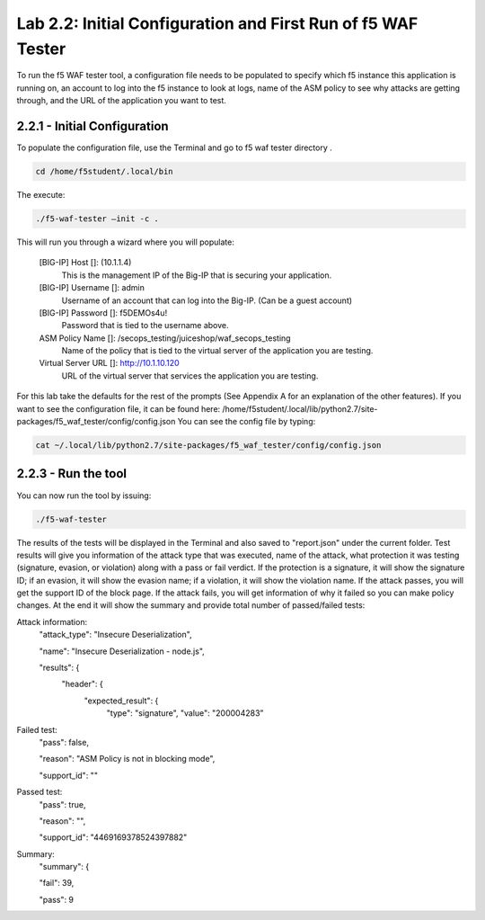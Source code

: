 Lab 2.2: Initial Configuration and First Run of f5 WAF Tester
========================================================

To run the f5 WAF tester tool, a configuration file needs to be populated to specify which f5 instance this application is running on,
an account to log into the f5 instance to look at logs, name of the ASM policy to see why attacks are getting through, and the URL of the 
application you want to test.

2.2.1 - Initial Configuration
~~~~~~~~~~~~~~~~~~~~~~~~~~~~~~

To populate the configuration file, use the Terminal and go to f5 waf tester directory .  

.. code-block:: bash

	cd /home/f5student/.local/bin

The execute:
	
.. code-block:: bash

	./f5-waf-tester –init -c .


This will run you through a wizard where you will populate:

	[BIG-IP] Host []: (10.1.1.4)
		This is the management IP of the Big-IP that is securing your application.

	[BIG-IP] Username []: admin
		Username of an account that can log into the Big-IP. (Can be a guest account)

	[BIG-IP] Password []: f5DEMOs4u!
		Password that is tied to the username above.

	ASM Policy Name []: /secops_testing/juiceshop/waf_secops_testing
		Name of the policy that is tied to the virtual server of the application you are testing.

	Virtual Server URL []: http://10.1.10.120 
		URL of the virtual server that services the application you are testing. 

For this lab take the defaults for the rest of the prompts (See Appendix A for an explanation of the other features).  If you want to see the configuration file, it can be found here: /home/f5student/.local/lib/python2.7/site-packages/f5_waf_tester/config/config.json 
You can see the config file by typing:

.. code-block:: bash

	cat ~/.local/lib/python2.7/site-packages/f5_waf_tester/config/config.json

2.2.3 - Run the tool
~~~~~~~~~~~~~~~~~~~~~

You can now run the tool by issuing:

.. code-block:: bash

	./f5-waf-tester

The results of the tests will be displayed in the Terminal and also saved to "report.json" under the current folder. Test results will give you information of the attack type that was executed, name of the attack, what protection it was testing (signature, evasion, or violation) along with a pass or fail verdict. If the protection is a signature, it will show the signature ID; if an evasion, it will show the evasion name; if a violation, it will show the violation name.  If the attack passes, you will get the support ID of the block page.  If the attack fails, you will get information of why it failed so you can make policy changes.  At the end it will show the summary and provide total number of passed/failed tests:

Attack information:
      	"attack_type": "Insecure Deserialization", 

      	"name": "Insecure Deserialization - node.js", 

      	"results": {
        		"header": {
          			"expected_result": {
            				"type": "signature", 
            				"value": "200004283”
Failed test:
          	"pass": false, 

          	"reason": "ASM Policy is not in blocking mode", 

          	"support_id": ""
Passed test:
		"pass": true, 

          	"reason": "", 

          	"support_id": "4469169378524397882"
Summary:
		"summary": {

    		"fail": 39, 

    		"pass": 9

